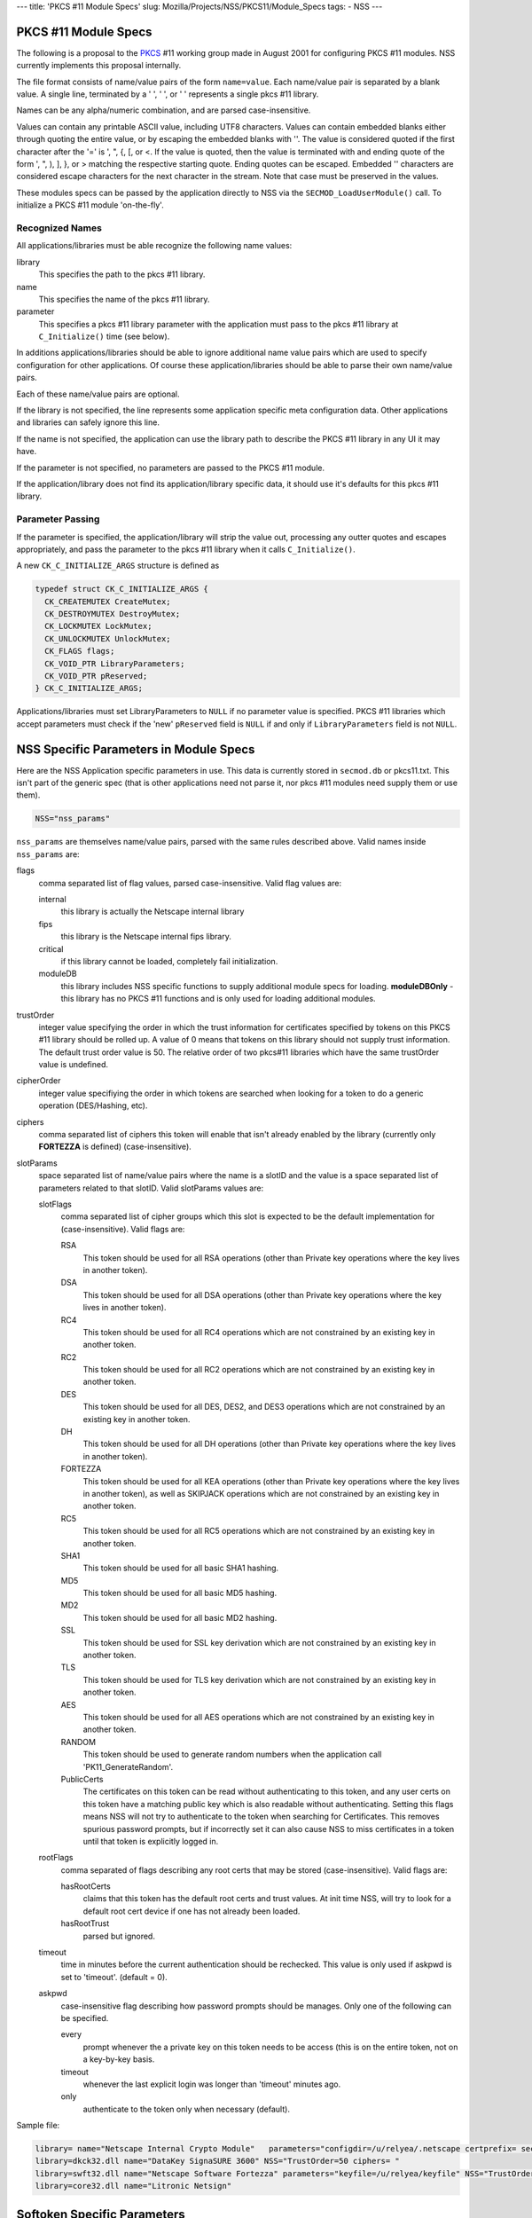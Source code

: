 --- title: 'PKCS #11 Module Specs' slug:
Mozilla/Projects/NSS/PKCS11/Module_Specs tags: - NSS ---

.. _PKCS_.2311_Module_Specs:

PKCS #11 Module Specs
~~~~~~~~~~~~~~~~~~~~~

The following is a proposal to the
`PKCS <https://en.wikipedia.org/wiki/PKCS>`__ #11 working group made in
August 2001 for configuring PKCS #11 modules. NSS currently implements
this proposal internally.

The file format consists of name/value pairs of the form ``name=value``.
Each name/value pair is separated by a blank value. A single line,
terminated by a '
', '
', or '' represents a single pkcs #11
library.

Names can be any alpha/numeric combination, and are parsed
case-insensitive.

Values can contain any printable ASCII value, including UTF8 characters.
Values can contain embedded blanks either through quoting the entire
value, or by escaping the embedded blanks with '\'. The value is
considered quoted if the first character after the '=' is ', ", {, [, or
<. If the value is quoted, then the value is terminated with and ending
quote of the form ', ", ), ], }, or > matching the respective starting
quote. Ending quotes can be escaped. Embedded '\' characters are
considered escape characters for the next character in the stream. Note
that case must be preserved in the values.

These modules specs can be passed by the application directly to NSS via
the ``SECMOD_LoadUserModule()`` call. To initialize a PKCS #11 module
'on-the-fly'.

.. _Recognized_Names:

Recognized Names
^^^^^^^^^^^^^^^^

All applications/libraries must be able recognize the following name
values:

library 
   This specifies the path to the pkcs #11 library.
name 
   This specifies the name of the pkcs #11 library.
parameter 
   This specifies a pkcs #11 library parameter with the application must
   pass to the pkcs #11 library at ``C_Initialize()`` time (see below).

In additions applications/libraries should be able to ignore additional
name value pairs which are used to specify configuration for other
applications. Of course these application/libraries should be able to
parse their own name/value pairs.

Each of these name/value pairs are optional.

If the library is not specified, the line represents some application
specific meta configuration data. Other applications and libraries can
safely ignore this line.

If the name is not specified, the application can use the library path
to describe the PKCS #11 library in any UI it may have.

If the parameter is not specified, no parameters are passed to the PKCS
#11 module.

If the application/library does not find its application/library
specific data, it should use it's defaults for this pkcs #11 library.

.. _Parameter_Passing:

Parameter Passing
^^^^^^^^^^^^^^^^^

If the parameter is specified, the application/library will strip the
value out, processing any outter quotes and escapes appropriately, and
pass the parameter to the pkcs #11 library when it calls
``C_Initialize()``.

A new ``CK_C_INITIALIZE_ARGS`` structure is defined as

.. code:: notranslate

   typedef struct CK_C_INITIALIZE_ARGS {
     CK_CREATEMUTEX CreateMutex;
     CK_DESTROYMUTEX DestroyMutex;
     CK_LOCKMUTEX LockMutex;
     CK_UNLOCKMUTEX UnlockMutex;
     CK_FLAGS flags;
     CK_VOID_PTR LibraryParameters;
     CK_VOID_PTR pReserved;
   } CK_C_INITIALIZE_ARGS;

Applications/libraries must set LibraryParameters to ``NULL`` if no
parameter value is specified. PKCS #11 libraries which accept parameters
must check if the 'new' ``pReserved`` field is ``NULL`` if and only if
``LibraryParameters`` field is not ``NULL``.

.. _NSS_Specific_Parameters_in_Module_Specs:

NSS Specific Parameters in Module Specs
~~~~~~~~~~~~~~~~~~~~~~~~~~~~~~~~~~~~~~~

Here are the NSS Application specific parameters in use. This data is
currently stored in ``secmod.db`` or pkcs11.txt. This isn't part of the
generic spec (that is other applications need not parse it, nor pkcs #11
modules need supply them or use them).

.. code:: eval

   NSS="nss_params"

``nss_params`` are themselves name/value pairs, parsed with the same
rules described above. Valid names inside ``nss_params`` are:

flags
   comma separated list of flag values, parsed case-insensitive.
   Valid flag values are:

   internal
      this library is actually the Netscape internal library
   fips
      this library is the Netscape internal fips library.
   critical
      if this library cannot be loaded, completely fail initialization.
   moduleDB
      this library includes NSS specific functions to supply additional
      module specs for loading. **moduleDBOnly** - this library has no
      PKCS #11 functions and is only used for loading additional
      modules.
trustOrder
   integer value specifying the order in which the trust information for
   certificates specified by tokens on this PKCS #11 library should be
   rolled up. A value of 0 means that tokens on this library should not
   supply trust information. The default trust order value is 50. The
   relative order of two pkcs#11 libraries which have the same
   trustOrder value is undefined.
cipherOrder
   integer value specifiying the order in which tokens are searched when
   looking for a token to do a generic operation (DES/Hashing, etc).
ciphers
   comma separated list of ciphers this token will enable that isn't
   already enabled by the library (currently only **FORTEZZA** is
   defined) (case-insensitive).
slotParams
   space separated list of name/value pairs where the name is a slotID
   and the value is a space separated list of parameters related to that
   slotID. Valid slotParams values are:

   slotFlags
      comma separated list of cipher groups which this slot is expected
      to be the default implementation for (case-insensitive).
      Valid flags are:

      RSA
         This token should be used for all RSA operations (other than
         Private key operations where the key lives in another token).
      DSA
         This token should be used for all DSA operations (other than
         Private key operations where the key lives in another token).
      RC4
         This token should be used for all RC4 operations which are not
         constrained by an existing key in another token.
      RC2
         This token should be used for all RC2 operations which are not
         constrained by an existing key in another token.
      DES
         This token should be used for all DES, DES2, and DES3
         operations which are not constrained by an existing key in
         another token.
      DH
         This token should be used for all DH operations (other than
         Private key operations where the key lives in another token).
      FORTEZZA
         This token should be used for all KEA operations (other than
         Private key operations where the key lives in another token),
         as well as SKIPJACK operations which are not constrained by an
         existing key in another token.
      RC5
         This token should be used for all RC5 operations which are not
         constrained by an existing key in another token.
      SHA1
         This token should be used for all basic SHA1 hashing.
      MD5
         This token should be used for all basic MD5 hashing.
      MD2
         This token should be used for all basic MD2 hashing.
      SSL
         This token should be used for SSL key derivation which are not
         constrained by an existing key in another token.
      TLS
         This token should be used for TLS key derivation which are not
         constrained by an existing key in another token.
      AES
         This token should be used for all AES operations which are not
         constrained by an existing key in another token.
      RANDOM
         This token should be used to generate random numbers when the
         application call 'PK11_GenerateRandom'.
      PublicCerts
         The certificates on this token can be read without
         authenticating to this token, and any user certs on this token
         have a matching public key which is also readable without
         authenticating. Setting this flags means NSS will not try to
         authenticate to the token when searching for Certificates. This
         removes spurious password prompts, but if incorrectly set it
         can also cause NSS to miss certificates in a token until that
         token is explicitly logged in.
   rootFlags
      comma separated of flags describing any root certs that may be
      stored (case-insensitive). Valid flags are:

      hasRootCerts
         claims that this token has the default root certs and trust
         values. At init time NSS, will try to look for a default root
         cert device if one has not already been loaded.
      hasRootTrust
         parsed but ignored.
   timeout
      time in minutes before the current authentication should be
      rechecked. This value is only used if askpwd is set to 'timeout'.
      (default = 0).
   askpwd
      case-insensitive flag describing how password prompts should be
      manages. Only one of the following can be specified.

      every
         prompt whenever the a private key on this token needs to be
         access (this is on the entire token, not on a key-by-key basis.
      timeout
         whenever the last explicit login was longer than 'timeout'
         minutes ago.
      only
         authenticate to the token only when necessary (default).

Sample file:

.. code:: notranslate

   library= name="Netscape Internal Crypto Module"   parameters="configdir=/u/relyea/.netscape certprefix= secmod=secmod.db" NSS="Flags=internal,pkcs11module TrustOrder=1 CipherOrder=-1 ciphers= slotParams={0x1=[slotFlags='RSA,DSA,DH,RC4,RC2,DES,MD2,MD5,SHA1,SSL,TLS,PublicCerts,Random'] 0x2=[slotFlags='RSA' askpw=only]}"
   library=dkck32.dll name="DataKey SignaSURE 3600" NSS="TrustOrder=50 ciphers= "
   library=swft32.dll name="Netscape Software Fortezza" parameters="keyfile=/u/relyea/keyfile" NSS="TrustOrder=50 ciphers=FORTEZZA slotParams=0x1=[slotFlags='FORTEZZA']"
   library=core32.dll name="Litronic Netsign"

.. _Softoken_Specific_Parameters:

Softoken Specific Parameters
~~~~~~~~~~~~~~~~~~~~~~~~~~~~

The internal NSS PKCS #11 implementation (softoken) requires
Applications parameters. It will not initialize if the **parameters**\ =
is not specified. If another application wishes to load the softoken,
that application must supply a non-``NULL`` ``libraryParameters`` value
in the ``CK_C_INITIALIZE_ARGS`` structure passed at ``C_INITIALIZE``
time. The parameter passed to softoken is a space separated list of
name/value pairs exactly like those specified in the PKCS #11 module
spec.

Valid values are:

configDir 
   Configuration Directory where NSS can store persistant state
   information (typically databases).
secmod 
   Name of the secmod database (default = secmod.db).
certPrefix 
   Prefix for the cert database.
keyPrefix 
   Prefix for the key database.
minPWLen 
   Minimum password length in bytes.
manufacturerID 
   Override the default ``manufactureID`` value for the module returned
   in the ``CK_INFO``, ``CK_SLOT_INFO``, and ``CK_TOKEN_INFO``
   structures with an internationalize string (UTF8). This value will be
   truncated at 32 bytes (no NULL, partial UTF8 characters dropped).
libraryDescription 
   Override the default ``libraryDescription`` value for the module
   returned in the ``CK_INFO`` structure with an internationalize string
   (UTF8). This value will be truncated at 32 bytes (no ``NULL``,
   partial UTF8 characters dropped).
cryptoTokenDescription 
   Override the default label value for the internal crypto token
   returned in the ``CK_TOKEN_INFO`` structure with an internationalize
   string (UTF8). This value will be truncated at 32 bytes (no NULL,
   partial UTF8 characters dropped).
dbTokenDescription 
   Override the default label value for the internal DB token returned
   in the ``CK_TOKEN_INFO`` structure with an internationalize string
   (UTF8). This value will be truncated at 32 bytes (no NULL, partial
   UTF8 characters dropped).
FIPSTokenDescription 
   Override the default label value for the internal FIPS token returned
   in the ``CK_TOKEN_INFO`` structure with an internationalize string
   (UTF8). This value will be truncated at 32 bytes (no NULL, partial
   UTF8 characters dropped).
cryptoSlotDescription 
   Override the default ``slotDescription`` value for the internal
   crypto token returned in the ``CK_SLOT_INFO`` structure with an
   internationalize string (UTF8). This value will be truncated at 64
   bytes (no NULL, partial UTF8 characters dropped).
dbSlotDescription 
   Override the default ``slotDescription`` value for the internal DB
   token returned in the ``CK_SLOT_INFO`` structure with an
   internationalize string (UTF8). This value will be truncated at 64
   bytes (no NULL, partial UTF8 characters dropped).
FIPSSlotDescription 
   Override the default ``slotDescription`` value for the internal FIPS
   token returned in the ``CK_SLOT_INFO`` structure with an
   internationalize string (UTF8). This value will be truncated at 64
   bytes (no NULL, partial UTF8 characters dropped).
flags 
   comma separated list of flag values, parsed case-insensitive.

.. _Flags:

Flags
^^^^^

Valid flags are:

noModDB 
   Don't open ``secmod.db`` and try to supply the strings. The MOD DB
   function is not through standard PKCS #11 interfaces.
readOnly 
   Databases should be opened read only.
noCertDB 
   Don't try to open a certificate database.
noKeyDB 
   Don't try to open a key database.
forceOpen 
   Don't fail to initialize the token if the databases could not be
   opened.
passwordRequired 
   Zero length passwords are not acceptable (valid only if there is a
   keyDB).
optimizeSpace 
   allocate smaller hash tables and lock tables. When this flag is not
   specified, Softoken will allocate large tables to prevent lock
   contention.
tokens 
   configure 'tokens' by hand. The tokens parameter specifies a space
   separated list of slotIDS, each of which specify their own set of
   parameters affecting that token. Typically 'tokens' would not be
   specified unless additional databases are to be opened as additional
   tokens. If tokens is specified, then all tokens (including the
   default tokens) need to be specified. If tokens is not specified,
   then softoken would default to the following specs:

In non-FIPS mode:

.. code:: eval

   tokens=<0x01=[configDir=configDir tokenDescription=cryptoTokenDescription slotDescription=cryptoSlotDescription flags=noCertDB,noKeyDB,optimizeSpace] 0x02=[configDir=configDir tokenDescription=dbTokenDescription slotDescription=dbSlotDescription certPrefix=certPrefix keyPrefix=keyPrefix flags=flags minPWLen=minPWLen]>

In FIPS mode:

.. code:: eval

   tokens=<0x03=[configDir=configDir tokenDescription=FIPSTokenDescription slotDescription=FIPSSlotDescription certPrefix=certPrefix keyPrefix=keyPrefix flags=flags minPWLen=minPWLen]>

where *configDir*, *cryptoTokenDescription*, *cryptoSlotDescription*,
*dbTokenDescription*, *dbSlotDescription*, *FIPSTokenDescription*,
*FIPSSlotDescription*, *optimizeSpace*, *certPrefix*, *keyPrefix*,
*flags*, and *minPWLen* are copied from the parameters above.

Parameters:

configDir 
   The location of the databases for this token. If ``configDir`` is not
   specified, the default ``configDir`` specified earlier will be used.
certPrefix 
   Cert prefix for this token.
keyPrefix 
   Prefix for the key database for this token.
tokenDescription 
   The label value for this token returned in the ``CK_TOKEN_INFO``
   structure with an internationalize string (UTF8). This value will be
   truncated at 32 bytes (no NULL, partial UTF8 characters dropped).
slotDescription 
   The ``slotDescription`` value for this token returned in the
   ``CK_SLOT_INFO`` structure with an internationalize string (UTF8).
   This value will be truncated at 64 bytes (no NULL, partial UTF8
   characters dropped).
minPWLen 
   minimum password length for this token.
flags 
   comma separated list of flag values, parsed case-insensitive.
   Valid flags are:

   readOnly 
      Databases should be opened read only.
   noCertDB 
      Don't try to open a certificate database.
   noKeyDB 
      Don't try to open a key database.
   forceOpen 
      Don't fail to initialize the token if the databases could not be
      opened.
   passwordRequired 
      Zero length passwords are not acceptable (valid only if there is a
      ``keyDB``).
   optimizeSpace 
      allocate smaller hash tables and lock tables. When this flag is
      not specified, Softoken will allocate large tables to prevent lock
      contention.
